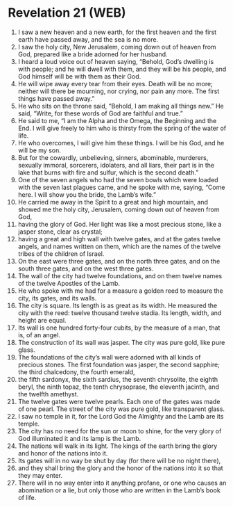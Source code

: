 * Revelation 21 (WEB)
:PROPERTIES:
:ID: WEB/66-REV21
:END:

1. I saw a new heaven and a new earth, for the first heaven and the first earth have passed away, and the sea is no more.
2. I saw the holy city, New Jerusalem, coming down out of heaven from God, prepared like a bride adorned for her husband.
3. I heard a loud voice out of heaven saying, “Behold, God’s dwelling is with people; and he will dwell with them, and they will be his people, and God himself will be with them as their God.
4. He will wipe away every tear from their eyes. Death will be no more; neither will there be mourning, nor crying, nor pain any more. The first things have passed away.”
5. He who sits on the throne said, “Behold, I am making all things new.” He said, “Write, for these words of God are faithful and true.”
6. He said to me, “I am the Alpha and the Omega, the Beginning and the End. I will give freely to him who is thirsty from the spring of the water of life.
7. He who overcomes, I will give him these things. I will be his God, and he will be my son.
8. But for the cowardly, unbelieving, sinners, abominable, murderers, sexually immoral, sorcerers, idolaters, and all liars, their part is in the lake that burns with fire and sulfur, which is the second death.”
9. One of the seven angels who had the seven bowls which were loaded with the seven last plagues came, and he spoke with me, saying, “Come here. I will show you the bride, the Lamb’s wife.”
10. He carried me away in the Spirit to a great and high mountain, and showed me the holy city, Jerusalem, coming down out of heaven from God,
11. having the glory of God. Her light was like a most precious stone, like a jasper stone, clear as crystal;
12. having a great and high wall with twelve gates, and at the gates twelve angels, and names written on them, which are the names of the twelve tribes of the children of Israel.
13. On the east were three gates, and on the north three gates, and on the south three gates, and on the west three gates.
14. The wall of the city had twelve foundations, and on them twelve names of the twelve Apostles of the Lamb.
15. He who spoke with me had for a measure a golden reed to measure the city, its gates, and its walls.
16. The city is square. Its length is as great as its width. He measured the city with the reed: twelve thousand twelve stadia. Its length, width, and height are equal.
17. Its wall is one hundred forty-four cubits, by the measure of a man, that is, of an angel.
18. The construction of its wall was jasper. The city was pure gold, like pure glass.
19. The foundations of the city’s wall were adorned with all kinds of precious stones. The first foundation was jasper, the second sapphire; the third chalcedony, the fourth emerald,
20. the fifth sardonyx, the sixth sardius, the seventh chrysolite, the eighth beryl, the ninth topaz, the tenth chrysoprase, the eleventh jacinth, and the twelfth amethyst.
21. The twelve gates were twelve pearls. Each one of the gates was made of one pearl. The street of the city was pure gold, like transparent glass.
22. I saw no temple in it, for the Lord God the Almighty and the Lamb are its temple.
23. The city has no need for the sun or moon to shine, for the very glory of God illuminated it and its lamp is the Lamb.
24. The nations will walk in its light. The kings of the earth bring the glory and honor of the nations into it.
25. Its gates will in no way be shut by day (for there will be no night there),
26. and they shall bring the glory and the honor of the nations into it so that they may enter.
27. There will in no way enter into it anything profane, or one who causes an abomination or a lie, but only those who are written in the Lamb’s book of life.
